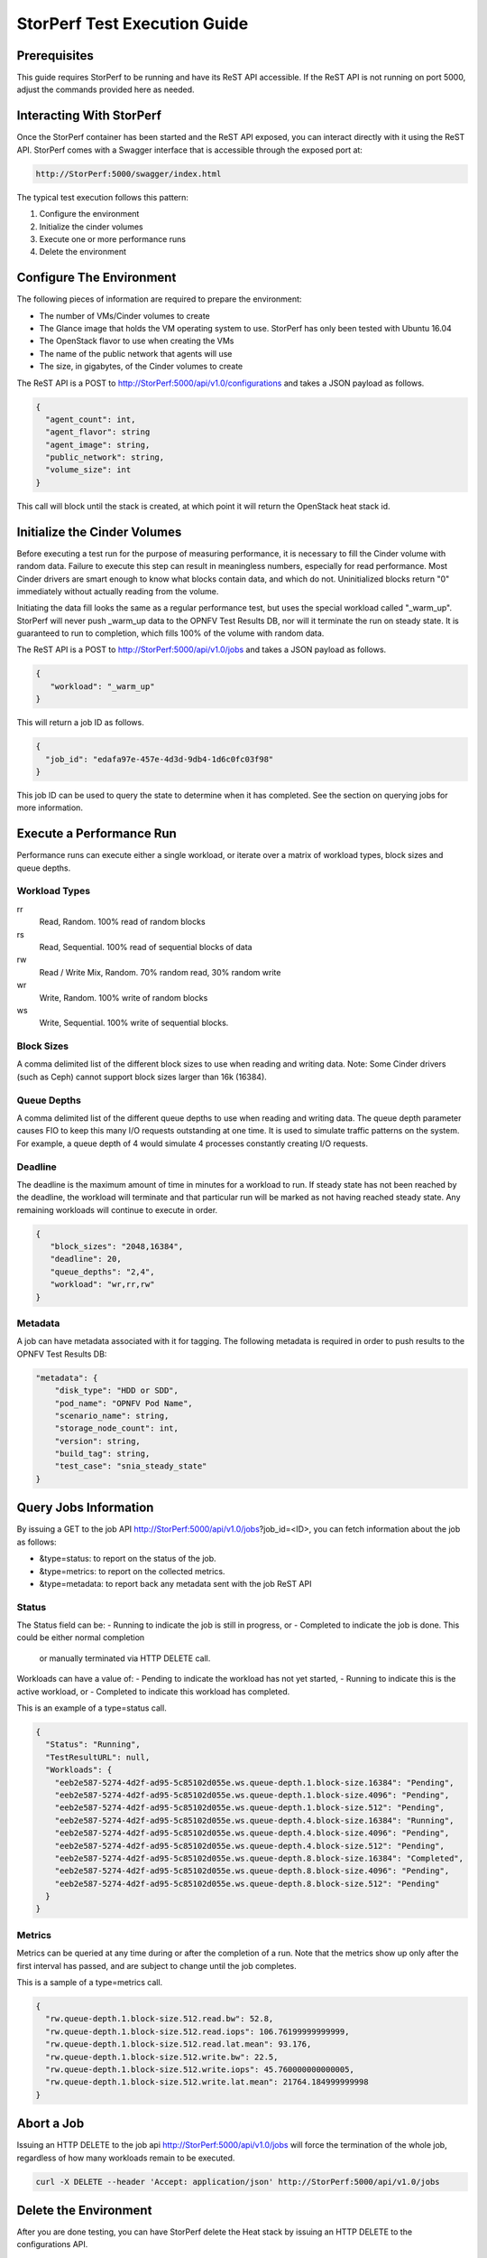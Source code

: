 .. This work is licensed under a Creative Commons Attribution 4.0 International License.
.. http://creativecommons.org/licenses/by/4.0
.. (c) OPNFV, Dell EMC and others.

=============================
StorPerf Test Execution Guide
=============================

Prerequisites
=============

This guide requires StorPerf to be running and have its ReST API accessible.  If
the ReST API is not running on port 5000, adjust the commands provided here as
needed.

Interacting With StorPerf
=========================

Once the StorPerf container has been started and the ReST API exposed, you can
interact directly with it using the ReST API.  StorPerf comes with a Swagger
interface that is accessible through the exposed port at:

.. code-block:: console

   http://StorPerf:5000/swagger/index.html

The typical test execution follows this pattern:

#. Configure the environment
#. Initialize the cinder volumes
#. Execute one or more performance runs
#. Delete the environment

Configure The Environment
=========================

The following pieces of information are required to prepare the environment:

- The number of VMs/Cinder volumes to create
- The Glance image that holds the VM operating system to use.  StorPerf has
  only been tested with Ubuntu 16.04
- The OpenStack flavor to use when creating the VMs
- The name of the public network that agents will use
- The size, in gigabytes, of the Cinder volumes to create

The ReST API is a POST to http://StorPerf:5000/api/v1.0/configurations and
takes a JSON payload as follows.

.. code-block:: json

   {
     "agent_count": int,
     "agent_flavor": string
     "agent_image": string,
     "public_network": string,
     "volume_size": int
   }

This call will block until the stack is created, at which point it will return
the OpenStack heat stack id.

Initialize the Cinder Volumes
=============================
Before executing a test run for the purpose of measuring performance, it is
necessary to fill the Cinder volume with random data.  Failure to execute this
step can result in meaningless numbers, especially for read performance.  Most
Cinder drivers are smart enough to know what blocks contain data, and which do
not.  Uninitialized blocks return "0" immediately without actually reading from
the volume.

Initiating the data fill looks the same as a regular performance test, but uses
the special workload called "_warm_up".  StorPerf will never push _warm_up
data to the OPNFV Test Results DB, nor will it terminate the run on steady state.
It is guaranteed to run to completion, which fills 100% of the volume with
random data.

The ReST API is a POST to http://StorPerf:5000/api/v1.0/jobs and
takes a JSON payload as follows.

.. code-block:: json

   {
      "workload": "_warm_up"
   }

This will return a job ID as follows.

.. code-block:: json

   {
     "job_id": "edafa97e-457e-4d3d-9db4-1d6c0fc03f98"
   }

This job ID can be used to query the state to determine when it has completed.
See the section on querying jobs for more information.

Execute a Performance Run
=========================
Performance runs can execute either a single workload, or iterate over a matrix
of workload types, block sizes and queue depths.

Workload Types
~~~~~~~~~~~~~~
rr
   Read, Random.  100% read of random blocks
rs
   Read, Sequential.  100% read of sequential blocks of data
rw
   Read / Write Mix, Random.  70% random read, 30% random write
wr
   Write, Random.  100% write of random blocks
ws
   Write, Sequential.  100% write of sequential blocks.

Block Sizes
~~~~~~~~~~~
A comma delimited list of the different block sizes to use when reading and
writing data.  Note: Some Cinder drivers (such as Ceph) cannot support block
sizes larger than 16k (16384).

Queue Depths
~~~~~~~~~~~~
A comma delimited list of the different queue depths to use when reading and
writing data.  The queue depth parameter causes FIO to keep this many I/O
requests outstanding at one time.  It is used to simulate traffic patterns
on the system.  For example, a queue depth of 4 would simulate 4 processes
constantly creating I/O requests.

Deadline
~~~~~~~~
The deadline is the maximum amount of time in minutes for a workload to run.  If
steady state has not been reached by the deadline, the workload will terminate
and that particular run will be marked as not having reached steady state.  Any
remaining workloads will continue to execute in order.

.. code-block:: json

   {
      "block_sizes": "2048,16384",
      "deadline": 20,
      "queue_depths": "2,4",
      "workload": "wr,rr,rw"
   }

Metadata
~~~~~~~~
A job can have metadata associated with it for tagging.  The following metadata
is required in order to push results to the OPNFV Test Results DB:

.. code-block:: json

      "metadata": {
          "disk_type": "HDD or SDD",
          "pod_name": "OPNFV Pod Name",
          "scenario_name": string,
          "storage_node_count": int,
          "version": string,
          "build_tag": string,
          "test_case": "snia_steady_state"
      }



Query Jobs Information
======================

By issuing a GET to the job API http://StorPerf:5000/api/v1.0/jobs?job_id=<ID>,
you can fetch information about the job as follows:

- &type=status: to report on the status of the job.
- &type=metrics: to report on the collected metrics.
- &type=metadata: to report back any metadata sent with the job ReST API

Status
~~~~~~
The Status field can be:
- Running to indicate the job is still in progress, or
- Completed to indicate the job is done.  This could be either normal completion
  or manually terminated via HTTP DELETE call.

Workloads can have a value of:
- Pending to indicate the workload has not yet started,
- Running to indicate this is the active workload, or
- Completed to indicate this workload has completed.

This is an example of a type=status call.

.. code-block:: json

   {
     "Status": "Running",
     "TestResultURL": null,
     "Workloads": {
       "eeb2e587-5274-4d2f-ad95-5c85102d055e.ws.queue-depth.1.block-size.16384": "Pending",
       "eeb2e587-5274-4d2f-ad95-5c85102d055e.ws.queue-depth.1.block-size.4096": "Pending",
       "eeb2e587-5274-4d2f-ad95-5c85102d055e.ws.queue-depth.1.block-size.512": "Pending",
       "eeb2e587-5274-4d2f-ad95-5c85102d055e.ws.queue-depth.4.block-size.16384": "Running",
       "eeb2e587-5274-4d2f-ad95-5c85102d055e.ws.queue-depth.4.block-size.4096": "Pending",
       "eeb2e587-5274-4d2f-ad95-5c85102d055e.ws.queue-depth.4.block-size.512": "Pending",
       "eeb2e587-5274-4d2f-ad95-5c85102d055e.ws.queue-depth.8.block-size.16384": "Completed",
       "eeb2e587-5274-4d2f-ad95-5c85102d055e.ws.queue-depth.8.block-size.4096": "Pending",
       "eeb2e587-5274-4d2f-ad95-5c85102d055e.ws.queue-depth.8.block-size.512": "Pending"
     }
   }

Metrics
~~~~~~~
Metrics can be queried at any time during or after the completion of a run.
Note that the metrics show up only after the first interval has passed, and
are subject to change until the job completes.

This is a sample of a type=metrics call.

.. code-block:: json

   {
     "rw.queue-depth.1.block-size.512.read.bw": 52.8,
     "rw.queue-depth.1.block-size.512.read.iops": 106.76199999999999,
     "rw.queue-depth.1.block-size.512.read.lat.mean": 93.176,
     "rw.queue-depth.1.block-size.512.write.bw": 22.5,
     "rw.queue-depth.1.block-size.512.write.iops": 45.760000000000005,
     "rw.queue-depth.1.block-size.512.write.lat.mean": 21764.184999999998
   }

Abort a Job
===========
Issuing an HTTP DELETE to the job api http://StorPerf:5000/api/v1.0/jobs will
force the termination of the whole job, regardless of how many workloads
remain to be executed.

.. code-block:: bash

  curl -X DELETE --header 'Accept: application/json' http://StorPerf:5000/api/v1.0/jobs

Delete the Environment
======================
After you are done testing, you can have StorPerf delete the Heat stack by
issuing an HTTP DELETE to the configurations API.

.. code-block:: bash

  curl -X DELETE --header 'Accept: application/json' http://StorPerf:5000/api/v1.0/configurations

You may also want to delete an environment, and then create a new one with a
different number of VMs/Cinder volumes to test the impact of the number of VMs
in your environment.
